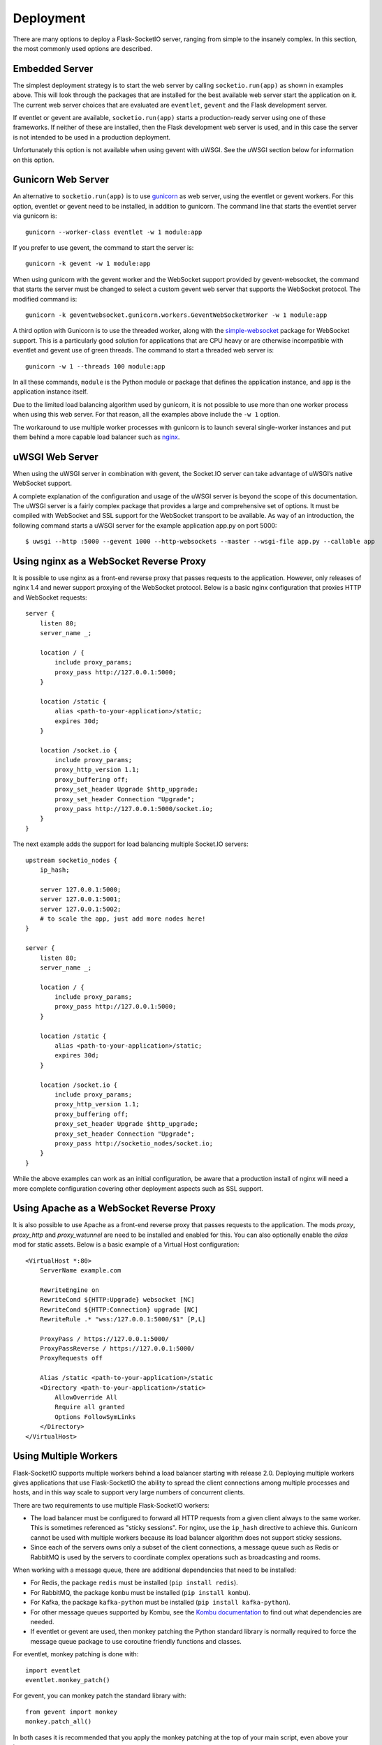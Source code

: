 Deployment
----------

There are many options to deploy a Flask-SocketIO server, ranging from simple
to the insanely complex. In this section, the most commonly used options are
described.

Embedded Server
~~~~~~~~~~~~~~~

The simplest deployment strategy is to start the web server by calling
``socketio.run(app)`` as shown in examples above. This will look through the
packages that are installed for the best available web server start the
application on it. The current web server choices that are evaluated are
``eventlet``, ``gevent`` and the Flask development server.

If eventlet or gevent are available, ``socketio.run(app)`` starts a
production-ready server using one of these frameworks. If neither of these are
installed, then the Flask development web server is used, and in this case the
server is not intended to be used in a production deployment.

Unfortunately this option is not available when using gevent with uWSGI. See
the uWSGI section below for information on this option.

Gunicorn Web Server
~~~~~~~~~~~~~~~~~~~

An alternative to ``socketio.run(app)`` is to use
`gunicorn <http://gunicorn.org/>`_ as web server, using the eventlet or gevent
workers. For this option, eventlet or gevent need to be installed, in addition
to gunicorn. The command line that starts the eventlet server via gunicorn is::

    gunicorn --worker-class eventlet -w 1 module:app

If you prefer to use gevent, the command to start the server is::

    gunicorn -k gevent -w 1 module:app

When using gunicorn with the gevent worker and the WebSocket support provided
by gevent-websocket, the command that starts the server must be changed to
select a custom gevent web server that supports the WebSocket protocol. The
modified command is::

    gunicorn -k geventwebsocket.gunicorn.workers.GeventWebSocketWorker -w 1 module:app

A third option with Gunicorn is to use the threaded worker, along with the
`simple-websocket <https://github.com/miguelgrinberg/simple-websocket>`_
package for WebSocket support. This is a particularly good solution for
applications that are CPU heavy or are otherwise incompatible with eventlet
and gevent use of green threads. The command to start a threaded web server
is::

    gunicorn -w 1 --threads 100 module:app

In all these commands, ``module`` is the Python module or package that defines
the application instance, and ``app`` is the application instance itself.

Due to the limited load balancing algorithm used by gunicorn, it is not possible
to use more than one worker process when using this web server. For that reason,
all the examples above include the ``-w 1`` option.

The workaround to use multiple worker processes with gunicorn is to launch
several single-worker instances and put them behind a more capable load
balancer such as `nginx <https://www.nginx.com/>`_.

uWSGI Web Server
~~~~~~~~~~~~~~~~

When using the uWSGI server in combination with gevent, the Socket.IO server
can take advantage of uWSGI’s native WebSocket support.

A complete explanation of the configuration and usage of the uWSGI server is
beyond the scope of this documentation. The uWSGI server is a fairly complex
package that provides a large and comprehensive set of options. It must be
compiled with WebSocket and SSL support for the WebSocket transport to be
available. As way of an introduction, the following command starts a uWSGI
server for the example application app.py on port 5000::

    $ uwsgi --http :5000 --gevent 1000 --http-websockets --master --wsgi-file app.py --callable app

Using nginx as a WebSocket Reverse Proxy
~~~~~~~~~~~~~~~~~~~~~~~~~~~~~~~~~~~~~~~~

It is possible to use nginx as a front-end reverse proxy that passes requests
to the application. However, only releases of nginx 1.4 and newer support
proxying of the WebSocket protocol. Below is a basic nginx configuration that
proxies HTTP and WebSocket requests::

    server {
        listen 80;
        server_name _;

        location / {
            include proxy_params;
            proxy_pass http://127.0.0.1:5000;
        }

        location /static {
            alias <path-to-your-application>/static;
            expires 30d;
        }

        location /socket.io {
            include proxy_params;
            proxy_http_version 1.1;
            proxy_buffering off;
            proxy_set_header Upgrade $http_upgrade;
            proxy_set_header Connection "Upgrade";
            proxy_pass http://127.0.0.1:5000/socket.io;
        }
    }

The next example adds the support for load balancing multiple Socket.IO
servers::

    upstream socketio_nodes {
        ip_hash;

        server 127.0.0.1:5000;
        server 127.0.0.1:5001;
        server 127.0.0.1:5002;
        # to scale the app, just add more nodes here!
    }

    server {
        listen 80;
        server_name _;

        location / {
            include proxy_params;
            proxy_pass http://127.0.0.1:5000;
        }

        location /static {
            alias <path-to-your-application>/static;
            expires 30d;
        }

        location /socket.io {
            include proxy_params;
            proxy_http_version 1.1;
            proxy_buffering off;
            proxy_set_header Upgrade $http_upgrade;
            proxy_set_header Connection "Upgrade";
            proxy_pass http://socketio_nodes/socket.io;
        }
    }

While the above examples can work as an initial configuration, be aware that a
production install of nginx will need a more complete configuration covering
other deployment aspects such as SSL support.

Using Apache as a WebSocket Reverse Proxy
~~~~~~~~~~~~~~~~~~~~~~~~~~~~~~~~~~~~~~~~~

It is also possible to use Apache as a front-end reverse proxy that passes requests
to the application. The mods `proxy`, `proxy_http` and `proxy_wstunnel` are 
need to be installed and enabled for this. You can also optionally enable the 
`alias` mod for static assets. Below is a basic example of a Virtual Host 
configuration::

    <VirtualHost *:80>
        ServerName example.com
        
        RewriteEngine on
        RewriteCond ${HTTP:Upgrade} websocket [NC]
        RewriteCond ${HTTP:Connection} upgrade [NC]
        RewriteRule .* "wss:/127.0.0.1:5000/$1" [P,L]
        
        ProxyPass / https://127.0.0.1:5000/
        ProxyPassReverse / https://127.0.0.1:5000/
        ProxyRequests off
        
        Alias /static <path-to-your-application>/static
        <Directory <path-to-your-application>/static>
            AllowOverride All
            Require all granted
            Options FollowSymLinks
        </Directory>
    </VirtualHost>

Using Multiple Workers
~~~~~~~~~~~~~~~~~~~~~~

Flask-SocketIO supports multiple workers behind a load balancer starting with
release 2.0. Deploying multiple workers gives applications that use
Flask-SocketIO the ability to spread the client connections among multiple
processes and hosts, and in this way scale to support very large numbers of
concurrent clients.

There are two requirements to use multiple Flask-SocketIO workers:

- The load balancer must be configured to forward all HTTP requests from a
  given client always to the same worker. This is sometimes referenced as
  "sticky sessions". For nginx, use the ``ip_hash`` directive to achieve this.
  Gunicorn cannot be used with multiple workers because its load balancer
  algorithm does not support sticky sessions.

- Since each of the servers owns only a subset of the client connections, a
  message queue such as Redis or RabbitMQ is used by the servers to coordinate
  complex operations such as broadcasting and rooms.

When working with a message queue, there are additional dependencies that need to
be installed:

- For Redis, the package ``redis`` must be installed (``pip install redis``).
- For RabbitMQ, the package ``kombu`` must be installed (``pip install kombu``).
- For Kafka, the package ``kafka-python`` must be installed (``pip install kafka-python``).
- For other message queues supported by Kombu, see the `Kombu documentation
  <http://docs.celeryproject.org/projects/kombu/en/latest/introduction.html#transport-comparison>`_
  to find out what dependencies are needed.
- If eventlet or gevent are used, then monkey patching the Python standard
  library is normally required to force the message queue package to use
  coroutine friendly functions and classes.

For eventlet, monkey patching is done with::

   import eventlet
   eventlet.monkey_patch()

For gevent, you can monkey patch the standard library with::

    from gevent import monkey
    monkey.patch_all()

In both cases it is recommended that you apply the monkey patching at the top
of your main script, even above your imports.

To start multiple Flask-SocketIO servers, you must first ensure you have the
message queue service running. To start a Socket.IO server and have it connect to
the message queue, add the ``message_queue`` argument to the ``SocketIO``
constructor::

    socketio = SocketIO(app, message_queue='redis://')

The value of the ``message_queue`` argument is the connection URL of the
queue service that is used. For a redis queue running on the same host as the
server, the ``'redis://'`` URL can be used. Likewise, for a default RabbitMQ
queue the ``'amqp://'`` URL can be used. For Kafka, use a ``kafka://`` URL.
The Kombu package has a `documentation
section <http://docs.celeryproject.org/projects/kombu/en/latest/userguide/connections.html?highlight=urls#urls>`_
that describes the format of the URLs for all the supported queues.

Emitting from an External Process
~~~~~~~~~~~~~~~~~~~~~~~~~~~~~~~~~

For many types of applications, it is necessary to emit events from a process
that is not the SocketIO server, for an example a Celery worker. If the
SocketIO server or servers are configured to listen on a message queue as
shown in the previous section, then any other process can create its own
``SocketIO`` instance and use it to emit events in the same way the server
does.

For example, for an application that runs on an eventlet web server and uses
a Redis message queue, the following Python script broadcasts an event to
all clients::

    socketio = SocketIO(message_queue='redis://')
    socketio.emit('my event', {'data': 'foo'}, namespace='/test')

When using the ``SocketIO`` instance in this way, the Flask application
instance is not passed to the constructor.

The ``channel`` argument to ``SocketIO`` can be used to select a specific
channel of communication through the message queue. Using a custom channel
name is necessary when there are multiple independent SocketIO services
sharing the same queue.

Flask-SocketIO does not apply monkey patching when eventlet or gevent are
used. But when working with a message queue, it is very likely that the Python
package that talks to the message queue service will hang if the Python
standard library is not monkey patched.

It is important to note that an external process that wants to connect to
a SocketIO server does not need to use eventlet or gevent like the main
server. Having a server use a coroutine framework, while an external process
is not a problem. For example, Celery workers do not need to be
configured to use eventlet or gevent just because the main server does. But if
your external process does use a coroutine framework for whatever reason, then
monkey patching is likely required, so that the message queue accesses
coroutine friendly functions and classes.

Cross-Origin Controls
~~~~~~~~~~~~~~~~~~~~~

For security reasons, this server enforces a same-origin policy by default. In
practical terms, this means the following:

- If an incoming HTTP or WebSocket request includes the ``Origin`` header,
  this header must match the scheme and host of the connection URL. In case
  of a mismatch, a 400 status code response is returned and the connection is
  rejected.
- No restrictions are imposed on incoming requests that do not include the
  ``Origin`` header.

If necessary, the ``cors_allowed_origins`` option can be used to allow other
origins. This argument can be set to a string to set a single allowed origin, or
to a list to allow multiple origins. A special value of ``'*'`` can be used to
instruct the server to allow all origins, but this should be done with care, as
this could make the server vulnerable to Cross-Site Request Forgery (CSRF)
attacks.
